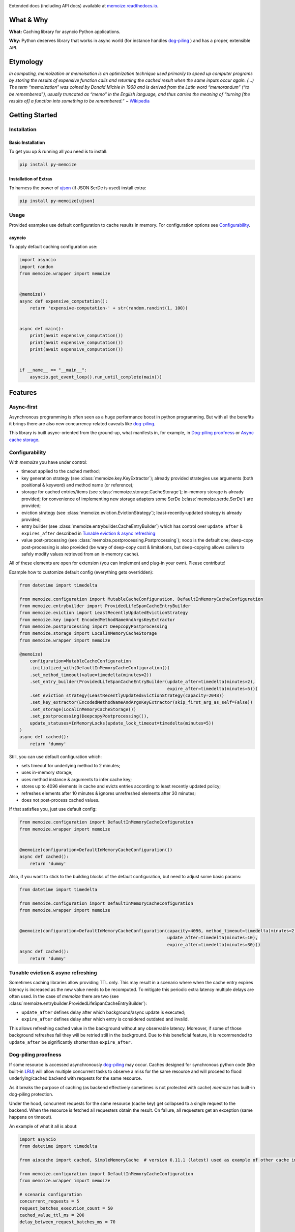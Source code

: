 .. image:: https://img.shields.io/pypi/v/py-memoize.svg
    :target: https://pypi.org/project/py-memoize

.. image:: https://img.shields.io/pypi/pyversions/py-memoize.svg
    :target: https://pypi.org/project/py-memoize

.. image:: https://readthedocs.org/projects/memoize/badge/?version=latest
    :target: https://memoize.readthedocs.io/en/latest/?badge=latest

.. image:: https://github.com/DreamLab/memoize/actions/workflows/tox-tests.yml/badge.svg
    :target: https://github.com/DreamLab/memoize/actions/workflows/tox-tests.yml

.. image:: https://github.com/DreamLab/memoize/actions/workflows/non-test-tox.yml/badge.svg
    :target: https://github.com/DreamLab/memoize/actions/workflows/non-test-tox.yml

Extended docs (including API docs) available at `memoize.readthedocs.io <https://memoize.readthedocs.io>`_.

What & Why
==========

**What:** Caching library for asyncio Python applications.

**Why:** Python deserves library that works in async world
(for instance handles `dog-piling <https://en.wikipedia.org/wiki/Cache_stampede>`_ )
and has a proper, extensible API.

Etymology
=========

*In computing, memoization or memoisation is an optimization technique
used primarily to speed up computer programs by storing the results of
expensive function calls and returning the cached result when the same
inputs occur again. (…) The term “memoization” was coined by Donald
Michie in 1968 and is derived from the Latin word “memorandum” (“to be
remembered”), usually truncated as “memo” in the English language, and
thus carries the meaning of “turning [the results of] a function into
something to be remembered.”*
~ `Wikipedia <https://en.wikipedia.org/wiki/Memoization>`_

Getting Started
===============

Installation
------------

Basic Installation
~~~~~~~~~~~~~~~~~~

To get you up & running all you need is to install:

.. code-block:: bash

   pip install py-memoize

Installation of Extras
~~~~~~~~~~~~~~~~~~~~~~

To harness the power of `ujson <https://pypi.org/project/ujson/>`_ (if JSON SerDe is used) install extra:

.. code-block:: bash

   pip install py-memoize[ujson]

Usage
-----

Provided examples use default configuration to cache results in memory.
For configuration options see `Configurability`_.

asyncio
~~~~~~~

To apply default caching configuration use:

..
    _example_source: examples/basic/basic.py

.. code-block:: python

    import asyncio
    import random
    from memoize.wrapper import memoize


    @memoize()
    async def expensive_computation():
        return 'expensive-computation-' + str(random.randint(1, 100))


    async def main():
        print(await expensive_computation())
        print(await expensive_computation())
        print(await expensive_computation())


    if __name__ == "__main__":
        asyncio.get_event_loop().run_until_complete(main())


Features
========

Async-first
-----------

Asynchronous programming is often seen as a huge performance boost in python programming.
But with all the benefits it brings there are also new concurrency-related caveats
like `dog-piling <https://en.wikipedia.org/wiki/Cache_stampede>`_.

This library is built async-oriented from the ground-up, what manifests in, for example,
in `Dog-piling proofness`_ or `Async cache storage`_.


Configurability
---------------

With *memoize* you have under control:

* timeout applied to the cached method;
* key generation strategy (see :class:`memoize.key.KeyExtractor`);
  already provided strategies use arguments (both positional & keyword) and method name (or reference);
* storage for cached entries/items (see :class:`memoize.storage.CacheStorage`);
  in-memory storage is already provided;
  for convenience of implementing new storage adapters some SerDe (:class:`memoize.serde.SerDe`) are provided;
* eviction strategy (see :class:`memoize.eviction.EvictionStrategy`);
  least-recently-updated strategy is already provided;
* entry builder (see :class:`memoize.entrybuilder.CacheEntryBuilder`)
  which has control over ``update_after``  & ``expires_after`` described in `Tunable eviction & async refreshing`_
* value post-processing (see :class:`memoize.postprocessing.Postprocessing`);
  noop is the default one;
  deep-copy post-processing is also provided (be wary of deep-copy cost & limitations,
  but deep-copying allows callers to safely modify values retrieved from an in-memory cache).

All of these elements are open for extension (you can implement and plug-in your own).
Please contribute!

Example how to customize default config (everything gets overridden):

..
    _example_source: examples/configuration/custom_configuration.py

.. code-block:: python

    from datetime import timedelta

    from memoize.configuration import MutableCacheConfiguration, DefaultInMemoryCacheConfiguration
    from memoize.entrybuilder import ProvidedLifeSpanCacheEntryBuilder
    from memoize.eviction import LeastRecentlyUpdatedEvictionStrategy
    from memoize.key import EncodedMethodNameAndArgsKeyExtractor
    from memoize.postprocessing import DeepcopyPostprocessing
    from memoize.storage import LocalInMemoryCacheStorage
    from memoize.wrapper import memoize

    @memoize(
        configuration=MutableCacheConfiguration
        .initialized_with(DefaultInMemoryCacheConfiguration())
        .set_method_timeout(value=timedelta(minutes=2))
        .set_entry_builder(ProvidedLifeSpanCacheEntryBuilder(update_after=timedelta(minutes=2),
                                                             expire_after=timedelta(minutes=5)))
        .set_eviction_strategy(LeastRecentlyUpdatedEvictionStrategy(capacity=2048))
        .set_key_extractor(EncodedMethodNameAndArgsKeyExtractor(skip_first_arg_as_self=False))
        .set_storage(LocalInMemoryCacheStorage())
        .set_postprocessing(DeepcopyPostprocessing()),
        update_statuses=InMemoryLocks(update_lock_timeout=timedelta(minutes=5))
    )
    async def cached():
        return 'dummy'


Still, you can use default configuration which:

* sets timeout for underlying method to 2 minutes;
* uses in-memory storage;
* uses method instance & arguments to infer cache key;
* stores up to 4096 elements in cache and evicts entries according to least recently updated policy;
* refreshes elements after 10 minutes & ignores unrefreshed elements after 30 minutes;
* does not post-process cached values.

If that satisfies you, just use default config:

..
    _example_source: examples/configuration/default_configuration.py

.. code-block:: python

    from memoize.configuration import DefaultInMemoryCacheConfiguration
    from memoize.wrapper import memoize


    @memoize(configuration=DefaultInMemoryCacheConfiguration())
    async def cached():
        return 'dummy'

Also, if you want to stick to the building blocks of the default configuration, but need to adjust some basic params:

..
    _example_source: examples/configuration/default_customized_configuration.py

.. code-block:: python

    from datetime import timedelta

    from memoize.configuration import DefaultInMemoryCacheConfiguration
    from memoize.wrapper import memoize


    @memoize(configuration=DefaultInMemoryCacheConfiguration(capacity=4096, method_timeout=timedelta(minutes=2),
                                                             update_after=timedelta(minutes=10),
                                                             expire_after=timedelta(minutes=30)))
    async def cached():
        return 'dummy'

Tunable eviction & async refreshing
-----------------------------------

Sometimes caching libraries allow providing TTL only. This may result in a scenario where when the cache entry expires
latency is increased as the new value needs to be recomputed.
To mitigate this periodic extra latency multiple delays are often used. In the case of *memoize* there are two
(see :class:`memoize.entrybuilder.ProvidedLifeSpanCacheEntryBuilder`):

* ``update_after`` defines delay after which background/async update is executed;
* ``expire_after`` defines delay after which entry is considered outdated and invalid.

This allows refreshing cached value in the background without any observable latency.
Moreover, if some of those background refreshes fail they will be retried still in the background.
Due to this beneficial feature, it is recommended to ``update_after`` be significantly shorter than ``expire_after``.

Dog-piling proofness
--------------------

If some resource is accessed asynchronously `dog-piling <https://en.wikipedia.org/wiki/Cache_stampede>`_ may occur.
Caches designed for synchronous python code
(like built-in `LRU <https://docs.python.org/3.3/library/functools.html#lru_cache>`_)
will allow multiple concurrent tasks to observe a miss for the same resource and will proceed to flood underlying/cached
backend with requests for the same resource.


As it breaks the purpose of caching (as backend effectively sometimes is not protected with cache)
*memoize* has built-in dog-piling protection.

Under the hood, concurrent requests for the same resource (cache key) get collapsed to a single request to the backend.
When the resource is fetched all requesters obtain the result.
On failure, all requesters get an exception (same happens on timeout).

An example of what it all is about:

..
    _example_source: examples/dogpiling/dogpiling.py

.. code-block:: python

    import asyncio
    from datetime import timedelta

    from aiocache import cached, SimpleMemoryCache  # version 0.11.1 (latest) used as example of other cache implementation

    from memoize.configuration import DefaultInMemoryCacheConfiguration
    from memoize.wrapper import memoize

    # scenario configuration
    concurrent_requests = 5
    request_batches_execution_count = 50
    cached_value_ttl_ms = 200
    delay_between_request_batches_ms = 70

    # results/statistics
    unique_calls_under_memoize = 0
    unique_calls_under_different_cache = 0


    @memoize(configuration=DefaultInMemoryCacheConfiguration(update_after=timedelta(milliseconds=cached_value_ttl_ms)))
    async def cached_with_memoize():
        global unique_calls_under_memoize
        unique_calls_under_memoize += 1
        await asyncio.sleep(0.01)
        return unique_calls_under_memoize


    @cached(ttl=cached_value_ttl_ms / 1000, cache=SimpleMemoryCache)
    async def cached_with_different_cache():
        global unique_calls_under_different_cache
        unique_calls_under_different_cache += 1
        await asyncio.sleep(0.01)
        return unique_calls_under_different_cache


    async def main():
        for i in range(request_batches_execution_count):
            await asyncio.gather(*[x() for x in [cached_with_memoize] * concurrent_requests])
            await asyncio.gather(*[x() for x in [cached_with_different_cache] * concurrent_requests])
            await asyncio.sleep(delay_between_request_batches_ms / 1000)

        print("Memoize generated {} unique backend calls".format(unique_calls_under_memoize))
        print("Other cache generated {} unique backend calls".format(unique_calls_under_different_cache))
        predicted = (delay_between_request_batches_ms * request_batches_execution_count) // cached_value_ttl_ms
        print("Predicted (according to TTL) {} unique backend calls".format(predicted))

        # Printed:
        # Memoize generated 17 unique backend calls
        # Other cache generated 85 unique backend calls
        # Predicted (according to TTL) 17 unique backend calls

    if __name__ == "__main__":
        asyncio.get_event_loop().run_until_complete(main())


Async cache storage
-------------------

Interface for cache storage allows you to fully harness benefits of asynchronous programming
(see interface of :class:`memoize.storage.CacheStorage`).


Currently *memoize* provides only in-memory storage for cache values (internally at *RASP* we have others).
If you want (for instance) Redis integration, you need to implement one (please contribute!)
but *memoize* will optimally use your async implementation from the start.

Manual Invalidation
-------------------

You could also invalidate entries manually.
To do so you need to create instance of :class:`memoize.invalidation.InvalidationSupport`)
and pass it alongside cache configuration.
Then you could just pass args and kwargs for which you want to invalidate entry.

..
    _example_source: memoize/invalidation.py

.. code-block:: python

    from memoize.configuration import DefaultInMemoryCacheConfiguration
    from memoize.invalidation import InvalidationSupport


    import asyncio
    import random
    from memoize.wrapper import memoize

    invalidation = InvalidationSupport()


    @memoize(configuration=DefaultInMemoryCacheConfiguration(), invalidation=invalidation)
    async def expensive_computation(*args, **kwargs):
        return 'expensive-computation-' + str(random.randint(1, 100))


    async def main():
        print(await expensive_computation('arg1', kwarg='kwarg1'))
        print(await expensive_computation('arg1', kwarg='kwarg1'))

        print("Invalidation #1")
        await invalidation.invalidate_for_arguments(('arg1',), {'kwarg': 'kwarg1'})

        print(await expensive_computation('arg1', kwarg='kwarg1'))
        print(await expensive_computation('arg1', kwarg='kwarg1'))

        print("Invalidation #2")
        await invalidation.invalidate_for_arguments(('arg1',), {'kwarg': 'kwarg1'})

        print(await expensive_computation('arg1', kwarg='kwarg1'))

        # Sample output:
        #
        # expensive - computation - 98
        # expensive - computation - 98
        # Invalidation  # 1
        # expensive - computation - 73
        # expensive - computation - 73
        # Invalidation  # 2
        # expensive - computation - 59

    if __name__ == "__main__":
        asyncio.get_event_loop().run_until_complete(main())


Openness to granular TTL
------------------------

Default configuration sets update and expiry based on fixed values, which are the same for all entries.
If you need to set different TTLs for different entries, you can do so by providing
a custom :class:`memoize.entrybuilder.CacheEntryBuilder`.

.. code-block:: python

    import datetime
    import asyncio
    import random
    from dataclasses import dataclass

    from memoize.wrapper import memoize
    from memoize.configuration import DefaultInMemoryCacheConfiguration, MutableCacheConfiguration
    from memoize.entry import CacheKey, CacheEntry
    from memoize.entrybuilder import CacheEntryBuilder
    from memoize.storage import LocalInMemoryCacheStorage


    @dataclass
    class ValueWithTTL:
        value: str
        ttl_seconds: int  # for instance, it could be derived from Cache-Control response header


    class TtlRespectingCacheEntryBuilder(CacheEntryBuilder):
        def build(self, key: CacheKey, value: ValueWithTTL):
            now = datetime.datetime.now(datetime.timezone.utc)
            ttl_ends_at = now + datetime.timedelta(seconds=value.ttl_seconds)
            return CacheEntry(
                created=now,
                update_after=ttl_ends_at,
                # allowing stale data for 10% of TTL
                expires_after=ttl_ends_at + datetime.timedelta(seconds=value.ttl_seconds // 10),
                value=value
            )


    storage = LocalInMemoryCacheStorage()  # overridden & extracted for demonstration purposes only


    @memoize(configuration=MutableCacheConfiguration
             .initialized_with(DefaultInMemoryCacheConfiguration())
             .set_entry_builder(TtlRespectingCacheEntryBuilder())
             .set_storage(storage))
    async def external_call(key: str):
        return ValueWithTTL(
            value=f'{key}-result-{random.randint(1, 100)}',
            ttl_seconds=random.randint(60, 300)
        )


    async def main():
        await external_call('a')
        await external_call('b')
        await external_call('b')

        print("Entries persisted in the cache:")
        for entry in storage._data.values():
            print('Entry: ', entry.value)
            print('Effective TTL: ', (entry.update_after - entry.created).total_seconds())

        # Entries persisted in the cache:
        # Entry: ValueWithTTL(value='a-result-79', ttl_seconds=148)
        # Effective TTL: 148.0
        # Entry: ValueWithTTL(value='b-result-27', ttl_seconds=192)
        # Effective TTL: 192.0


    if __name__ == "__main__":
        asyncio.get_event_loop().run_until_complete(main())